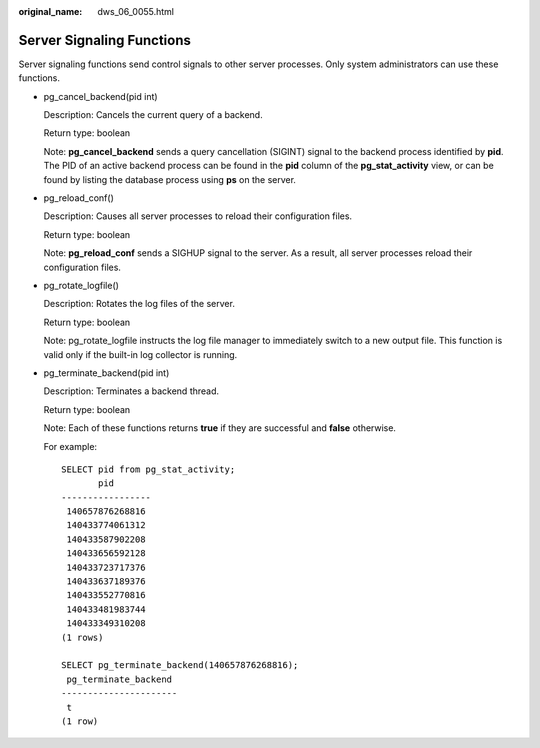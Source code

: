 :original_name: dws_06_0055.html

.. _dws_06_0055:

Server Signaling Functions
==========================

Server signaling functions send control signals to other server processes. Only system administrators can use these functions.

-  pg_cancel_backend(pid int)

   Description: Cancels the current query of a backend.

   Return type: boolean

   Note: **pg_cancel_backend** sends a query cancellation (SIGINT) signal to the backend process identified by **pid**. The PID of an active backend process can be found in the **pid** column of the **pg_stat_activity** view, or can be found by listing the database process using **ps** on the server.

-  pg_reload_conf()

   Description: Causes all server processes to reload their configuration files.

   Return type: boolean

   Note: **pg_reload_conf** sends a SIGHUP signal to the server. As a result, all server processes reload their configuration files.

-  pg_rotate_logfile()

   Description: Rotates the log files of the server.

   Return type: boolean

   Note: pg_rotate_logfile instructs the log file manager to immediately switch to a new output file. This function is valid only if the built-in log collector is running.

-  pg_terminate_backend(pid int)

   Description: Terminates a backend thread.

   Return type: boolean

   Note: Each of these functions returns **true** if they are successful and **false** otherwise.

   For example:

   ::

      SELECT pid from pg_stat_activity;
             pid
      -----------------
       140657876268816
       140433774061312
       140433587902208
       140433656592128
       140433723717376
       140433637189376
       140433552770816
       140433481983744
       140433349310208
      (1 rows)

      SELECT pg_terminate_backend(140657876268816);
       pg_terminate_backend
      ----------------------
       t
      (1 row)

